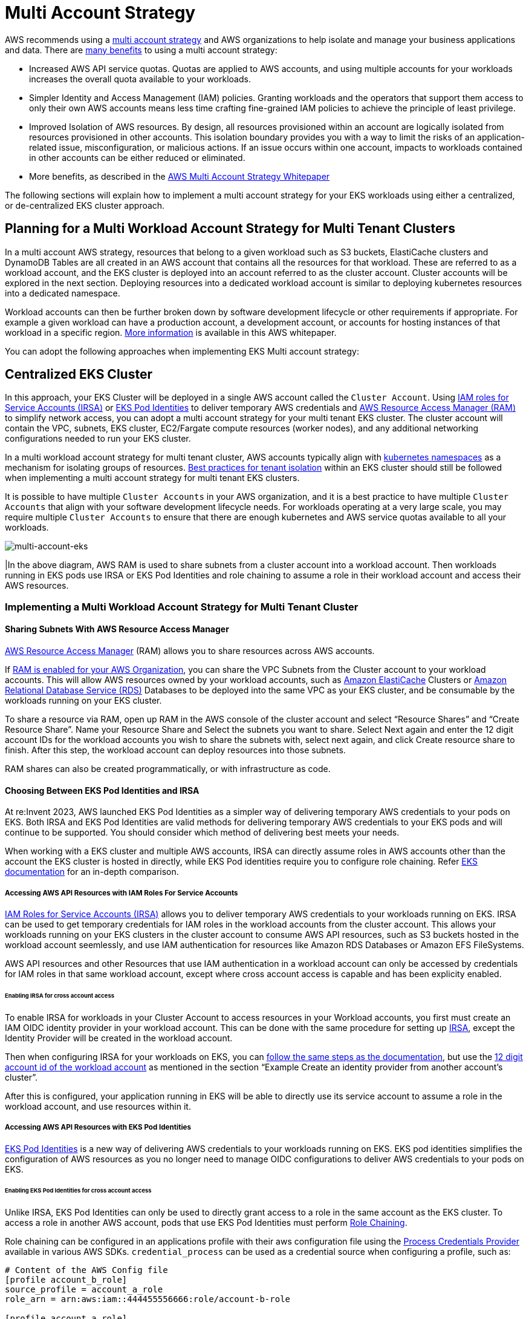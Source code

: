 //!!NODE_ROOT <section>
[."topic"]
[[multi-account-strategy,multi-account-strategy.title]]
= Multi Account Strategy
:info_doctype: section
:info_title: Multi Account Strategy
:info_abstract: Multi Account Strategy
:info_titleabbrev: Multi Account Strategy
:imagesdir: images/security/

AWS recommends using a
https://docs.aws.amazon.com/whitepapers/latest/organizing-your-aws-environment/organizing-your-aws-environment.html[multi
account strategy] and AWS organizations to help isolate and manage your
business applications and data. There are
https://docs.aws.amazon.com/whitepapers/latest/organizing-your-aws-environment/benefits-of-using-multiple-aws-accounts.html[many
benefits] to using a multi account strategy:

* Increased AWS API service quotas. Quotas are applied to AWS accounts,
and using multiple accounts for your workloads increases the overall
quota available to your workloads.
* Simpler Identity and Access Management (IAM) policies. Granting
workloads and the operators that support them access to only their own
AWS accounts means less time crafting fine-grained IAM policies to
achieve the principle of least privilege.
* Improved Isolation of AWS resources. By design, all resources
provisioned within an account are logically isolated from resources
provisioned in other accounts. This isolation boundary provides you with
a way to limit the risks of an application-related issue,
misconfiguration, or malicious actions. If an issue occurs within one
account, impacts to workloads contained in other accounts can be either
reduced or eliminated.
* More benefits, as described in the
https://docs.aws.amazon.com/whitepapers/latest/organizing-your-aws-environment/benefits-of-using-multiple-aws-accounts.html#group-workloads-based-on-business-purpose-and-ownership[AWS
Multi Account Strategy Whitepaper]

The following sections will explain how to implement a multi account
strategy for your EKS workloads using either a centralized, or
de-centralized EKS cluster approach.

== Planning for a Multi Workload Account Strategy for Multi Tenant Clusters

In a multi account AWS strategy, resources that belong to a given
workload such as S3 buckets, ElastiCache clusters and DynamoDB Tables
are all created in an AWS account that contains all the resources for
that workload. These are referred to as a workload account, and the EKS
cluster is deployed into an account referred to as the cluster account.
Cluster accounts will be explored in the next section. Deploying
resources into a dedicated workload account is similar to deploying
kubernetes resources into a dedicated namespace.

Workload accounts can then be further broken down by software
development lifecycle or other requirements if appropriate. For example
a given workload can have a production account, a development account,
or accounts for hosting instances of that workload in a specific region.
https://docs.aws.amazon.com/whitepapers/latest/organizing-your-aws-environment/organizing-workload-oriented-ous.html[More
information] is available in this AWS whitepaper.

You can adopt the following approaches when implementing EKS Multi
account strategy:

== Centralized EKS Cluster

In this approach, your EKS Cluster will be deployed in a single AWS
account called the `Cluster Account`. Using
https://docs.aws.amazon.com/eks/latest/userguide/iam-roles-for-service-accounts.html[IAM
roles for Service Accounts (IRSA)] or
https://docs.aws.amazon.com/eks/latest/userguide/pod-identities.html[EKS
Pod Identities] to deliver temporary AWS credentials and
https://aws.amazon.com/ram/[AWS Resource Access Manager (RAM)] to
simplify network access, you can adopt a multi account strategy for your
multi tenant EKS cluster. The cluster account will contain the VPC,
subnets, EKS cluster, EC2/Fargate compute resources (worker nodes), and
any additional networking configurations needed to run your EKS cluster.

In a multi workload account strategy for multi tenant cluster, AWS
accounts typically align with
https://kubernetes.io/docs/concepts/overview/working-with-objects/namespaces/[kubernetes
namespaces] as a mechanism for isolating groups of resources.
xref:tenant-isolation[Best practices for tenant isolation]
within an EKS cluster should still be followed when implementing a multi
account strategy for multi tenant EKS clusters.

It is possible to have multiple `Cluster Accounts` in your AWS
organization, and it is a best practice to have multiple
`Cluster Accounts` that align with your software development lifecycle
needs. For workloads operating at a very large scale, you may require
multiple `Cluster Accounts` to ensure that there are enough kubernetes
and AWS service quotas available to all your workloads.

//GDC: check image path

image:multi-account-eks.jpg[multi-account-eks]

|In the above diagram, AWS RAM is used to share subnets from a cluster
account into a workload account. Then workloads running in EKS pods use
IRSA or EKS Pod Identities and role chaining to assume a role in their
workload account and access their AWS resources.

=== Implementing a Multi Workload Account Strategy for Multi Tenant Cluster

==== Sharing Subnets With AWS Resource Access Manager

https://aws.amazon.com/ram/[AWS Resource Access Manager] (RAM) allows
you to share resources across AWS accounts.

If
https://docs.aws.amazon.com/ram/latest/userguide/getting-started-sharing.html#getting-started-sharing-orgs[RAM
is enabled for your AWS Organization], you can share the VPC Subnets
from the Cluster account to your workload accounts. This will allow AWS
resources owned by your workload accounts, such as
https://aws.amazon.com/elasticache/[Amazon ElastiCache] Clusters or
https://aws.amazon.com/rds/[Amazon Relational Database Service (RDS)]
Databases to be deployed into the same VPC as your EKS cluster, and be
consumable by the workloads running on your EKS cluster.

To share a resource via RAM, open up RAM in the AWS console of the
cluster account and select "`Resource Shares`" and "`Create Resource
Share`". Name your Resource Share and Select the subnets you want to
share. Select Next again and enter the 12 digit account IDs for the
workload accounts you wish to share the subnets with, select next again,
and click Create resource share to finish. After this step, the workload
account can deploy resources into those subnets.

RAM shares can also be created programmatically, or with infrastructure
as code.

==== Choosing Between EKS Pod Identities and IRSA

At re:Invent 2023, AWS launched EKS Pod Identities as a simpler way of
delivering temporary AWS credentials to your pods on EKS. Both IRSA and
EKS Pod Identities are valid methods for delivering temporary AWS
credentials to your EKS pods and will continue to be supported. You
should consider which method of delivering best meets your needs.

When working with a EKS cluster and multiple AWS accounts, IRSA can
directly assume roles in AWS accounts other than the account the EKS
cluster is hosted in directly, while EKS Pod identities require you to
configure role chaining. Refer
https://docs.aws.amazon.com/eks/latest/userguide/service-accounts.html#service-accounts-iam[EKS
documentation] for an in-depth comparison.

===== Accessing AWS API Resources with IAM Roles For Service Accounts

https://docs.aws.amazon.com/eks/latest/userguide/iam-roles-for-service-accounts.html[IAM
Roles for Service Accounts (IRSA)] allows you to deliver temporary AWS
credentials to your workloads running on EKS. IRSA can be used to get
temporary credentials for IAM roles in the workload accounts from the
cluster account. This allows your workloads running on your EKS clusters
in the cluster account to consume AWS API resources, such as S3 buckets
hosted in the workload account seemlessly, and use IAM authentication
for resources like Amazon RDS Databases or Amazon EFS FileSystems.

AWS API resources and other Resources that use IAM authentication in a
workload account can only be accessed by credentials for IAM roles in
that same workload account, except where cross account access is capable
and has been explicity enabled.

====== Enabling IRSA for cross account access

To enable IRSA for workloads in your Cluster Account to access resources
in your Workload accounts, you first must create an IAM OIDC identity
provider in your workload account. This can be done with the same
procedure for setting up
https://docs.aws.amazon.com/eks/latest/userguide/enable-iam-roles-for-service-accounts.html[IRSA],
except the Identity Provider will be created in the workload account.

Then when configuring IRSA for your workloads on EKS, you can
https://docs.aws.amazon.com/eks/latest/userguide/associate-service-account-role.html[follow
the same steps as the documentation], but use the
https://docs.aws.amazon.com/eks/latest/userguide/cross-account-access.html[12
digit account id of the workload account] as mentioned in the section
"`Example Create an identity provider from another account’s cluster`".

After this is configured, your application running in EKS will be able
to directly use its service account to assume a role in the workload
account, and use resources within it.

===== Accessing AWS API Resources with EKS Pod Identities

https://docs.aws.amazon.com/eks/latest/userguide/pod-identities.html[EKS
Pod Identities] is a new way of delivering AWS credentials to your
workloads running on EKS. EKS pod identities simplifies the
configuration of AWS resources as you no longer need to manage OIDC
configurations to deliver AWS credentials to your pods on EKS.

====== Enabling EKS Pod Identities for cross account access

Unlike IRSA, EKS Pod Identities can only be used to directly grant
access to a role in the same account as the EKS cluster. To access a
role in another AWS account, pods that use EKS Pod Identities must
perform
https://docs.aws.amazon.com/IAM/latest/UserGuide/id_roles_terms-and-concepts.html#iam-term-role-chaining[Role
Chaining].

Role chaining can be configured in an applications profile with their
aws configuration file using the
https://docs.aws.amazon.com/sdkref/latest/guide/feature-process-credentials.html[Process
Credentials Provider] available in various AWS SDKs.
`credential_process` can be used as a credential source when
configuring a profile, such as:

[source,bash]
----
# Content of the AWS Config file
[profile account_b_role] 
source_profile = account_a_role 
role_arn = arn:aws:iam::444455556666:role/account-b-role

[profile account_a_role] 
credential_process = /eks-credential-processrole.sh
----

The source of the script called by credential_process:

[source,bash]
----
#!/bin/bash
# Content of the eks-credential-processrole.sh
# This will retreive the credential from the pod identities agent,
# and return it to the AWS SDK when referenced in a profile
curl -H "Authorization: $(cat $AWS_CONTAINER_AUTHORIZATION_TOKEN_FILE)" $AWS_CONTAINER_CREDENTIALS_FULL_URI | jq -c '{AccessKeyId: .AccessKeyId, SecretAccessKey: .SecretAccessKey, SessionToken: .Token, Expiration: .Expiration, Version: 1}' 
----

You can create an aws config file as shown above with both Account A and
B roles and specify the AWS_CONFIG_FILE and AWS_PROFILE env vars in your
pod spec. EKS Pod identity webhook does not override if the env vars
already exists in the pod spec.

[source,yaml]
----
# Snippet of the PodSpec
containers: 
  - name: container-name
    image: container-image:version
    env:
    - name: AWS_CONFIG_FILE
      value: path-to-customer-provided-aws-config-file
    - name: AWS_PROFILE
      value: account_b_role
----

When configuring role trust policies for role chaining with EKS pod
identities, you can reference
https://docs.aws.amazon.com/eks/latest/userguide/pod-id-abac.html[EKS
specific attributes] as session tags and use attribute based access
control(ABAC) to limit access to your IAM roles to only specific EKS Pod
identity sessions, such as the Kubernetes Service Account a pod belongs
to.

Please note that some of these attributes may not be universally unique,
for example two EKS clusters may have identical namespaces, and one
cluster may have identically named service accounts across namespaces.
So when granting access via EKS Pod Identities and ABAC, it is a best
practice to always consider the cluster arn and namespace when granting
access to a service account.

====== ABAC and EKS Pod Identities for cross account access

When using EKS Pod Identities to assume roles (role chaining) in other
accounts as part of a multi account strategy, you have the option to
assign a unique IAM role for each service account that needs to access
another account, or use a common IAM role across multiple service
accounts and use ABAC to control what accounts it can access.

To use ABAC to control what service accounts can assume a role into
another account with role chaining, you create a role trust policy
statement that only allows a role to be assumed by a role session when
the expected values are present. The following role trust policy will
only let a role from the EKS cluster account (account ID 111122223333)
assume a role if the `kubernetes-service-account`, `eks-cluster-arn`
and `kubernetes-namespace` tags all have the expected value.

[source,json]
----
{
    "Version": "2012-10-17",
    "Statement": [
        {
            "Effect": "Allow",
            "Principal": {
                "AWS": "arn:aws:iam::111122223333:root"
            },
            "Action": "sts:AssumeRole",
            "Condition": {
                "StringEquals": {
                    "aws:PrincipalTag/kubernetes-service-account": "PayrollApplication",
                    "aws:PrincipalTag/eks-cluster-arn": "arn:aws:eks:us-east-1:111122223333:cluster/ProductionCluster",
                    "aws:PrincipalTag/kubernetes-namespace": "PayrollNamespace"
                }
            }
        }
    ]
}
----

When using this strategy it is a best practice to ensure that the common
IAM role only has `sts:AssumeRole` permissions and no other AWS
access.

It is important when using ABAC that you control who has the ability to
tag IAM roles and users to only those who have a strict need to do so.
Someone with the ability to tag an IAM role or user would be able to set
tags on roles/users identical to what would be set by EKS Pod Identities
and may be able to escalate their privileges. You can restrict who has
the access to set tags the `kubernetes-` and `eks-` tags on IAM role
and users using IAM policy, or Service Control Policy (SCP).

== De-centralized EKS Clusters

In this approach, EKS clusters are deployed to respective workload AWS
Accounts and live along side with other AWS resources like Amazon S3
buckets, VPCs, Amazon DynamoDB tables, etc., Each workload account is
independent, self-sufficient, and operated by respective Business
Unit/Application teams. This model allows the creation of reusuable
blueprints for various cluster capabilities -- AI/ML cluster, Batch
processing, General purpose, etc, -- and vend the clusters based on the
application team requirements. Both application and platform teams
operate out of their respective
https://www.weave.works/technologies/gitops/[GitOps] repositories to
manage the deployments to the workload clusters.

image:multi-account-eks-decentralized.png[De-centralized EKS
Cluster Architecture]

In the above diagram, Amazon EKS clusters and other AWS resources are
deployed to respective workload accounts. Then workloads running in EKS
pods use IRSA or EKS Pod Identities to access their AWS resources.


GitOps is a way of managing application and infrastructure deployment so
that the whole system is described declaratively in a Git repository.
It's an operational model that offers you the ability to manage the
state of multiple Kubernetes clusters using the best practices of
version control, immutable artifacts, and automation. In this multi
cluster model, each workload cluster is bootstrapped with multiple Git
repos, allowing each team (application, platform, security, etc.,) to
deploy their respective changes on the cluster.

You would utilize
https://docs.aws.amazon.com/eks/latest/userguide/iam-roles-for-service-accounts.html[IAM
roles for Service Accounts (IRSA)] or
https://docs.aws.amazon.com/eks/latest/userguide/pod-identities.html[EKS
Pod Identities] in each account to allow your EKS workloads to get
temporary aws credentials to securely access other AWS resources. IAM
roles are created in respective workload AWS Accounts and map them to
k8s service accounts to provide temporary IAM access. So, no
cross-account access is required in this approach. Follow the
https://docs.aws.amazon.com/eks/latest/userguide/iam-roles-for-service-accounts.html[IAM
roles for Service Accounts] documentation on how to setup in each
workload for IRSA, and
https://docs.aws.amazon.com/eks/latest/userguide/pod-identities.html[EKS
Pod Identities] documentation on how to setup EKS pod identities in each
account.

=== Centralized Networking

You can also utilize AWS RAM to share the VPC Subnets to workload
accounts and launch Amazon EKS clusters and other AWS resources in them.
This enables centralized network managment/administration, simplified
network connectivity, and de-centralized EKS clusters. Refer this
https://aws.amazon.com/blogs/containers/use-shared-vpcs-in-amazon-eks/[AWS
blog] for a detailed walkthrough and considerations of this approach.

image:multi-account-eks-shared-subnets.png[De-centralized EKS
Cluster Architecture using VPC Shared Subnets]

In the above diagram, AWS RAM is used to share subnets from a central
networking account into a workload account. Then EKS cluster and other
AWS resources are launched in those subnets in respective workload
accounts. EKS pods use IRSA or EKS Pod Identities to access their AWS
resources.

== Centralized vs De-centralized EKS clusters

The decision to run with a Centralized or De-centralized will depend on
your requirements. This table demonstrates the key differences with each
strategy.

[width="100%",cols="<34%,<33%,<33%",options="header",]
|===
|# |Centralized EKS cluster |De-centralized EKS clusters
|Cluster Management: |Managing a single EKS cluster is easier than
administrating multiple clusters |An Efficient cluster management
automation is necessary to reduce the operational overhead of managing
multiple EKS clusters

|Cost Efficiency: |Allows reuse of EKS cluster and network resources,
which promotes cost efficiency |Requires networking and cluster setups
per workload, which requires additional resources

|Resilience: |Multiple workloads on the centralized cluster may be
impacted if a cluster becomes impaired |If a cluster becomes impaired,
the damage is limited to only the workloads that run on that cluster.
All other workloads are unaffected

|Isolation & Security: |Isolation/Soft Multi-tenancy is achieved using
k8s native constructs like `Namespaces`. Workloads may share the
underlying resources like CPU, memory, etc. AWS resources are isolated
into their own workload accounts which by default are not accessible
from other AWS accounts. |Stronger isolation on compute resources as the
workloads run in individual clusters and nodes that don't share any
resources. AWS resources are isolated into their own workload accounts
which by default are not accessible from other AWS accounts.

|Performance & Scalabity: |As workloads grow to very large scales you
may encounter kubernetes and AWS service quotas in the cluster account.
You can deploy addtional cluster accounts to scale even further |As more
clusters and VPCs are present, each workload has more available k8s and
AWS service quota

|Networking: |Single VPC is used per cluster, allowing for simpler
connectivity for applications on that cluster |Routing must be
established between the de-centralized EKS cluster VPCs

|Kubernetes Access Management: |Need to maintain many different roles
and users in the cluster to provide access to all workload teams and
ensure kubernetes resources are properly segregated |Simplified access
management as each cluster is dedicated to a workload/team

|AWS Access Management: |AWS resources are deployed into to their own
account which can only be accessed by default with IAM roles in the
workload account. IAM roles in the workload accounts are assumed cross
account either with IRSA or EKS Pod Identities. |AWS resources are
deployed into to their own account which can only be accessed by default
with IAM roles in the workload account. IAM roles in the workload
accounts are delivered directly to pods with IRSA or EKS Pod Identities
|===


📝 https://github.com/aws/aws-eks-best-practices/tree/master/latest/bpg/security/multiaccount.adoc[Edit this page on GitHub]